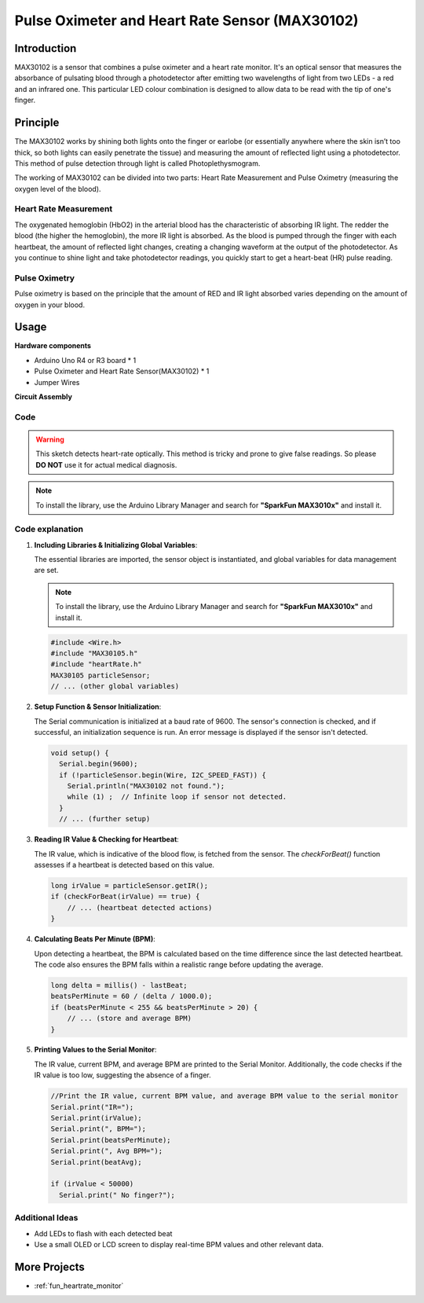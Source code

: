 .. _cpn_max30102:

Pulse Oximeter and Heart Rate Sensor (MAX30102)
===============================================================

.. image:: img/15_gy_max30102_module.png
    :width: 300
    :align: center

Introduction
---------------------------
MAX30102 is a sensor that combines a pulse oximeter and a heart rate monitor. It's an optical sensor that measures the absorbance of pulsating blood through a photodetector after emitting two wavelengths of light from two LEDs - a red and an infrared one. This particular LED colour combination is designed to allow data to be read with the tip of one's finger.

Principle
---------------------------
The MAX30102 works by shining both lights onto the finger or earlobe (or essentially anywhere where the skin isn’t too thick, so both lights can easily penetrate the tissue) and measuring the amount of reflected light using a photodetector. This method of pulse detection through light is called Photoplethysmogram.

The working of MAX30102 can be divided into two parts: Heart Rate Measurement and Pulse Oximetry (measuring the oxygen level of the blood).

Heart Rate Measurement
^^^^^^^^^^^^^^^^^^^^^^^^^^
The oxygenated hemoglobin (HbO2) in the arterial blood has the characteristic of absorbing IR light. The redder the blood (the higher the hemoglobin), the more IR light is absorbed. As the blood is pumped through the finger with each heartbeat, the amount of reflected light changes, creating a changing waveform at the output of the photodetector. As you continue to shine light and take photodetector readings, you quickly start to get a heart-beat (HR) pulse reading.


Pulse Oximetry
^^^^^^^^^^^^^^^^^^^^
Pulse oximetry is based on the principle that the amount of RED and IR light absorbed varies depending on the amount of oxygen in your blood. 


Usage
---------------------------

**Hardware components**

- Arduino Uno R4 or R3 board * 1
- Pulse Oximeter and Heart Rate Sensor(MAX30102) * 1
- Jumper Wires


**Circuit Assembly**

.. image:: img/15_gy_max30102_module_circuit.png
    :width: 400
    :align: center

.. raw:: html
    
    <br/><br/>   

Code
^^^^^^^^^^^^^^^^^^^^

.. warning::
    This sketch detects heart-rate optically. This method is tricky and prone to give false readings. So please **DO NOT** use it for actual medical diagnosis.

.. note:: 
   To install the library, use the Arduino Library Manager and search for **"SparkFun MAX3010x"** and install it. 

.. raw:: html
    
    <iframe src=https://create.arduino.cc/editor/sunfounder01/8fd9aa35-11df-477e-87ea-879172104d03/preview?embed style="height:510px;width:100%;margin:10px 0" frameborder=0></iframe>

.. raw:: html

   <video loop autoplay muted style = "max-width:100%">
      <source src="../_static/video/basic/15-component_max30102.mp4"  type="video/mp4">
      Your browser does not support the video tag.
   </video>
   <br/><br/>  

Code explanation
^^^^^^^^^^^^^^^^^^^^

1. **Including Libraries & Initializing Global Variables**:

   The essential libraries are imported, the sensor object is instantiated, and global variables for data management are set.

   .. note:: 
      To install the library, use the Arduino Library Manager and search for **"SparkFun MAX3010x"** and install it. 
   
   .. code-block:: arduino
    
      #include <Wire.h>
      #include "MAX30105.h"
      #include "heartRate.h"
      MAX30105 particleSensor;
      // ... (other global variables)

2. **Setup Function & Sensor Initialization**:

   The Serial communication is initialized at a baud rate of 9600. The sensor's connection is checked, and if successful, an initialization sequence is run. An error message is displayed if the sensor isn't detected.
   
   .. code-block:: arduino

      void setup() {
        Serial.begin(9600);
        if (!particleSensor.begin(Wire, I2C_SPEED_FAST)) {
          Serial.println("MAX30102 not found.");
          while (1) ;  // Infinite loop if sensor not detected.
        }
        // ... (further setup)

3. **Reading IR Value & Checking for Heartbeat**:

   The IR value, which is indicative of the blood flow, is fetched from the sensor. The `checkForBeat()` function assesses if a heartbeat is detected based on this value.

   .. code-block:: arduino

      long irValue = particleSensor.getIR();
      if (checkForBeat(irValue) == true) {
          // ... (heartbeat detected actions)
      }

4. **Calculating Beats Per Minute (BPM)**:

   Upon detecting a heartbeat, the BPM is calculated based on the time difference since the last detected heartbeat. The code also ensures the BPM falls within a realistic range before updating the average.

   .. code-block:: arduino

      long delta = millis() - lastBeat;
      beatsPerMinute = 60 / (delta / 1000.0);
      if (beatsPerMinute < 255 && beatsPerMinute > 20) {
          // ... (store and average BPM)
      }
      

5. **Printing Values to the Serial Monitor**:

   The IR value, current BPM, and average BPM are printed to the Serial Monitor. Additionally, the code checks if the IR value is too low, suggesting the absence of a finger.

   .. code-block:: arduino

      //Print the IR value, current BPM value, and average BPM value to the serial monitor
      Serial.print("IR=");
      Serial.print(irValue);
      Serial.print(", BPM=");
      Serial.print(beatsPerMinute);
      Serial.print(", Avg BPM=");
      Serial.print(beatAvg);

      if (irValue < 50000)
        Serial.print(" No finger?");


Additional Ideas
^^^^^^^^^^^^^^^^^^^^

- Add LEDs to flash with each detected beat  
- Use a small OLED or LCD screen to display real-time BPM values and other relevant data.

More Projects
---------------------------
* :ref:`fun_heartrate_monitor`